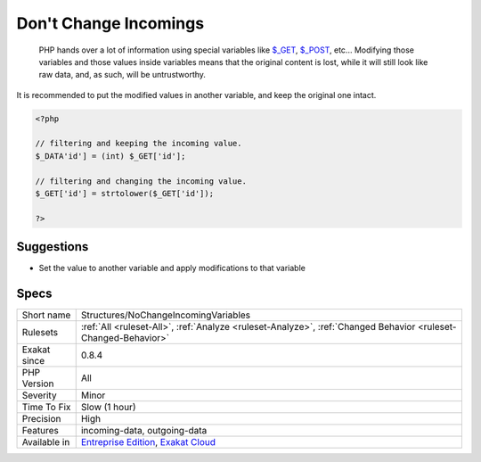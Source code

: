 .. _structures-nochangeincomingvariables:

.. _don't-change-incomings:

Don't Change Incomings
++++++++++++++++++++++

  PHP hands over a lot of information using special variables like `$_GET <https://www.php.net/manual/en/reserved.variables.get.php>`_, `$_POST <https://www.php.net/manual/en/reserved.variables.post.php>`_, etc... Modifying those variables and those values inside variables means that the original content is lost, while it will still look like raw data, and, as such, will be untrustworthy.
It is recommended to put the modified values in another variable, and keep the original one intact.

.. code-block:: php
   
   <?php
   
   // filtering and keeping the incoming value. 
   $_DATA'id'] = (int) $_GET['id'];
   
   // filtering and changing the incoming value. 
   $_GET['id'] = strtolower($_GET['id']);
   
   ?>

Suggestions
___________

* Set the value to another variable and apply modifications to that variable




Specs
_____

+--------------+-------------------------------------------------------------------------------------------------------------------------+
| Short name   | Structures/NoChangeIncomingVariables                                                                                    |
+--------------+-------------------------------------------------------------------------------------------------------------------------+
| Rulesets     | :ref:`All <ruleset-All>`, :ref:`Analyze <ruleset-Analyze>`, :ref:`Changed Behavior <ruleset-Changed-Behavior>`          |
+--------------+-------------------------------------------------------------------------------------------------------------------------+
| Exakat since | 0.8.4                                                                                                                   |
+--------------+-------------------------------------------------------------------------------------------------------------------------+
| PHP Version  | All                                                                                                                     |
+--------------+-------------------------------------------------------------------------------------------------------------------------+
| Severity     | Minor                                                                                                                   |
+--------------+-------------------------------------------------------------------------------------------------------------------------+
| Time To Fix  | Slow (1 hour)                                                                                                           |
+--------------+-------------------------------------------------------------------------------------------------------------------------+
| Precision    | High                                                                                                                    |
+--------------+-------------------------------------------------------------------------------------------------------------------------+
| Features     | incoming-data, outgoing-data                                                                                            |
+--------------+-------------------------------------------------------------------------------------------------------------------------+
| Available in | `Entreprise Edition <https://www.exakat.io/entreprise-edition>`_, `Exakat Cloud <https://www.exakat.io/exakat-cloud/>`_ |
+--------------+-------------------------------------------------------------------------------------------------------------------------+


